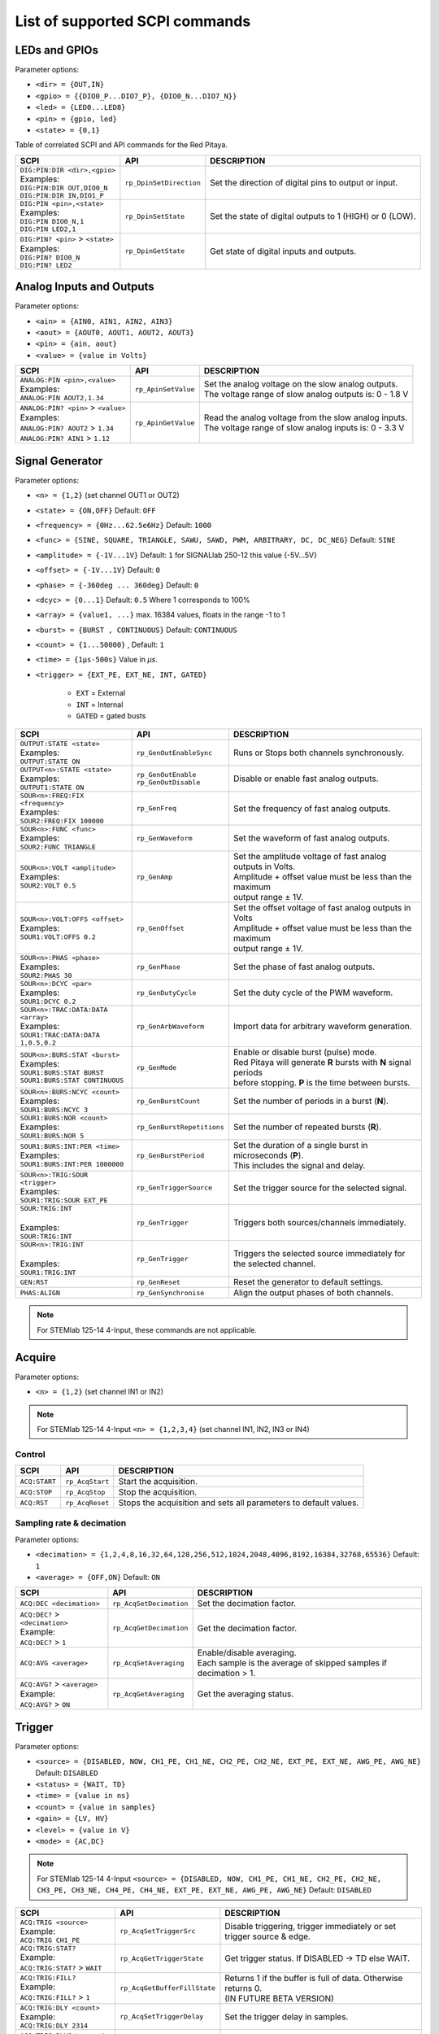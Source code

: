 *******************************
List of supported SCPI commands
*******************************

.. (link - https://dl.dropboxusercontent.com/s/eiihbzicmucjtlz/SCPI_commands_beta_release.pdf)

==============
LEDs and GPIOs
==============

Parameter options:

* ``<dir> = {OUT,IN}``
* ``<gpio> = {{DIO0_P...DIO7_P}, {DIO0_N...DIO7_N}}``
* ``<led> = {LED0...LED8}``
* ``<pin> = {gpio, led}``
* ``<state> = {0,1}``

Table of correlated SCPI and API commands for the Red Pitaya.

.. tabularcolumns:: |p{28mm}|p{28mm}|p{28mm}|

+---------------------------------------+-------------------------+-----------------------------------------------------------+
| SCPI                                  | API                     | DESCRIPTION                                               |
+=======================================+=========================+===========================================================+
| | ``DIG:PIN:DIR <dir>,<gpio>``        | ``rp_DpinSetDirection`` | Set the direction of digital pins to output or input.     |
| | Examples:                           |                         |                                                           |
| | ``DIG:PIN:DIR OUT,DIO0_N``          |                         |                                                           |
| | ``DIG:PIN:DIR IN,DIO1_P``           |                         |                                                           |
+---------------------------------------+-------------------------+-----------------------------------------------------------+
| | ``DIG:PIN <pin>,<state>``           | ``rp_DpinSetState``     | Set the state of digital outputs to 1 (HIGH) or 0 (LOW).  |
| | Examples:                           |                         |                                                           |
| | ``DIG:PIN DIO0_N,1``                |                         |                                                           |
| | ``DIG:PIN LED2,1``                  |                         |                                                           |
+---------------------------------------+-------------------------+-----------------------------------------------------------+
| | ``DIG:PIN? <pin>`` > ``<state>``    | ``rp_DpinGetState``     | Get state of digital inputs and outputs.                  |
| | Examples:                           |                         |                                                           |
| | ``DIG:PIN? DIO0_N``                 |                         |                                                           |
| | ``DIG:PIN? LED2``                   |                         |                                                           |
+---------------------------------------+-------------------------+-----------------------------------------------------------+

=========================
Analog Inputs and Outputs
=========================

Parameter options:

* ``<ain> = {AIN0, AIN1, AIN2, AIN3}``
* ``<aout> = {AOUT0, AOUT1, AOUT2, AOUT3}``
* ``<pin> = {ain, aout}``
* ``<value> = {value in Volts}``

.. tabularcolumns:: |p{28mm}|p{28mm}|p{28mm}|p{28mm}|

+---------------------------------------+-------------------------+-----------------------------------------------------------+
| SCPI                                  | API                     | DESCRIPTION                                               |
+=======================================+=========================+===========================================================+
| | ``ANALOG:PIN <pin>,<value>``        | ``rp_ApinSetValue``     | | Set the analog voltage on the slow analog outputs.      |
| | Examples:                           |                         | | The voltage range of slow analog outputs is: 0 - 1.8 V  |
| | ``ANALOG:PIN AOUT2,1.34``           |                         |                                                           |
+---------------------------------------+-------------------------+-----------------------------------------------------------+
| | ``ANALOG:PIN? <pin>`` > ``<value>`` | ``rp_ApinGetValue``     | | Read the analog voltage from the slow analog inputs.    |
| | Examples:                           |                         | | The voltage range of slow analog inputs is: 0 - 3.3 V   |
| | ``ANALOG:PIN? AOUT2`` > ``1.34``    |                         |                                                           |
| | ``ANALOG:PIN? AIN1`` > ``1.12``     |                         |                                                           |
+---------------------------------------+-------------------------+-----------------------------------------------------------+


================
Signal Generator
================

Parameter options:

* ``<n> = {1,2}`` (set channel OUT1 or OUT2)
* ``<state> = {ON,OFF}`` Default: ``OFF``
* ``<frequency> = {0Hz...62.5e6Hz}`` Default: ``1000``
* ``<func> = {SINE, SQUARE, TRIANGLE, SAWU, SAWD, PWM, ARBITRARY, DC, DC_NEG}`` Default: ``SINE``
* ``<amplitude> = {-1V...1V}`` Default: ``1`` for SIGNALlab 250-12 this value {-5V...5V}
* ``<offset> = {-1V...1V}`` Default: ``0``
* ``<phase> = {-360deg ... 360deg}`` Default: ``0``
* ``<dcyc> = {0...1}`` Default: ``0.5`` Where 1 corresponds to 100%
* ``<array> = {value1, ...}`` max. 16384 values, floats in the range -1 to 1
* ``<burst> = {BURST , CONTINUOUS}`` Default: ``CONTINUOUS``
* ``<count> = {1...50000}`` , Default: ``1``
* ``<time> = {1µs-500s}`` Value in *µs*.
* ``<trigger> = {EXT_PE, EXT_NE, INT, GATED}``

   - ``EXT`` = External
   - ``INT`` = Internal
   - ``GATED`` = gated busts

.. tabularcolumns:: |p{28mm}|p{28mm}|p{28mm}|

+--------------------------------------+----------------------------+----------------------------------------------------------------------------+
| SCPI                                 | API                        | DESCRIPTION                                                                |
+======================================+============================+============================================================================+
| | ``OUTPUT:STATE <state>``           | | ``rp_GenOutEnableSync``  | Runs or Stops both channels synchronously.                                 |
| | Examples:                          |                            |                                                                            |
| | ``OUTPUT:STATE ON``                |                            |                                                                            |
+--------------------------------------+----------------------------+----------------------------------------------------------------------------+
| | ``OUTPUT<n>:STATE <state>``        | | ``rp_GenOutEnable``      | Disable or enable fast analog outputs.                                     |
| | Examples:                          | | ``rp_GenOutDisable``     |                                                                            |
| | ``OUTPUT1:STATE ON``               |                            |                                                                            |
+--------------------------------------+----------------------------+----------------------------------------------------------------------------+
| | ``SOUR<n>:FREQ:FIX <frequency>``   | ``rp_GenFreq``             | Set the frequency of fast analog outputs.                                  |
| | Examples:                          |                            |                                                                            |
| | ``SOUR2:FREQ:FIX 100000``          |                            |                                                                            |
+--------------------------------------+----------------------------+----------------------------------------------------------------------------+
| | ``SOUR<n>:FUNC <func>``            | ``rp_GenWaveform``         | Set the waveform of fast analog outputs.                                   |
| | Examples:                          |                            |                                                                            |
| | ``SOUR2:FUNC TRIANGLE``            |                            |                                                                            |
+--------------------------------------+----------------------------+----------------------------------------------------------------------------+
| | ``SOUR<n>:VOLT <amplitude>``       | ``rp_GenAmp``              | | Set the amplitude voltage of fast analog outputs in Volts.               |
| | Examples:                          |                            | | Amplitude + offset value must be less than the maximum                   |
| | ``SOUR2:VOLT 0.5``                 |                            | | output range ± 1V.                                                       |
+--------------------------------------+----------------------------+----------------------------------------------------------------------------+
| | ``SOUR<n>:VOLT:OFFS <offset>``     | ``rp_GenOffset``           | | Set the offset voltage of fast analog outputs in Volts                   |
| | Examples:                          |                            | | Amplitude + offset value must be less than the maximum                   |
| | ``SOUR1:VOLT:OFFS 0.2``            |                            | | output range ± 1V.                                                       |
+--------------------------------------+----------------------------+----------------------------------------------------------------------------+
| | ``SOUR<n>:PHAS <phase>``           | ``rp_GenPhase``            | Set the phase of fast analog outputs.                                      |
| | Examples:                          |                            |                                                                            |
| | ``SOUR2:PHAS 30``                  |                            |                                                                            |
+--------------------------------------+----------------------------+----------------------------------------------------------------------------+
| | ``SOUR<n>:DCYC <par>``             | ``rp_GenDutyCycle``        | Set the duty cycle of the PWM waveform.                                    |
| | Examples:                          |                            |                                                                            |
| | ``SOUR1:DCYC 0.2``                 |                            |                                                                            |
+--------------------------------------+----------------------------+----------------------------------------------------------------------------+
| | ``SOUR<n>:TRAC:DATA:DATA <array>`` | ``rp_GenArbWaveform``      | Import data for arbitrary waveform generation.                             |
| | Examples:                          |                            |                                                                            |
| | ``SOUR1:TRAC:DATA:DATA``           |                            |                                                                            |
| | ``1,0.5,0.2``                      |                            |                                                                            |
+--------------------------------------+----------------------------+----------------------------------------------------------------------------+
| | ``SOUR<n>:BURS:STAT <burst>``      | ``rp_GenMode``             | | Enable or disable burst (pulse) mode.                                    |
| | Examples:                          |                            | | Red Pitaya will generate **R** bursts with **N** signal periods          |
| | ``SOUR1:BURS:STAT BURST``          |                            | | before stopping. **P** is the time between bursts.                       |
| | ``SOUR1:BURS:STAT CONTINUOUS``     |                            |                                                                            |
+--------------------------------------+----------------------------+----------------------------------------------------------------------------+
| | ``SOUR<n>:BURS:NCYC <count>``      | ``rp_GenBurstCount``       | Set the number of periods in a burst (**N**).                              |
| | Examples:                          |                            |                                                                            |
| | ``SOUR1:BURS:NCYC 3``              |                            |                                                                            |
+--------------------------------------+----------------------------+----------------------------------------------------------------------------+
| | ``SOUR1:BURS:NOR <count>``         | ``rp_GenBurstRepetitions`` | Set the number of repeated bursts (**R**).                                 |
| | Examples:                          |                            |                                                                            |
| | ``SOUR1:BURS:NOR 5``               |                            |                                                                            |
+--------------------------------------+----------------------------+---------------------------+------------------------------------------------+
| | ``SOUR1:BURS:INT:PER <time>``      | ``rp_GenBurstPeriod``      | | Set the duration of a single burst in microseconds (**P**).              |
| | Examples:                          |                            | | This includes the signal and delay.                                      |
| | ``SOUR1:BURS:INT:PER 1000000``     |                            |                                                                            |
+--------------------------------------+----------------------------+----------------------------------------------------------------------------+
| | ``SOUR<n>:TRIG:SOUR <trigger>``    | ``rp_GenTriggerSource``    | Set the trigger source for the selected signal.                            |
| | Examples:                          |                            |                                                                            |
| | ``SOUR1:TRIG:SOUR EXT_PE``         |                            |                                                                            |
+--------------------------------------+----------------------------+----------------------------------------------------------------------------+
| | ``SOUR:TRIG:INT``                  | ``rp_GenTrigger``          | | Triggers both sources/channels immediately.                              |
| |                                    |                            |                                                                            |
| | Examples:                          |                            |                                                                            |
| | ``SOUR:TRIG:INT``                  |                            |                                                                            |
+--------------------------------------+----------------------------+----------------------------------------------------------------------------+
| | ``SOUR<n>:TRIG:INT``               | ``rp_GenTrigger``          | | Triggers the selected source immediately for the selected channel.       |
| |                                    |                            |                                                                            |
| | Examples:                          |                            |                                                                            |
| | ``SOUR1:TRIG:INT``                 |                            |                                                                            |
+--------------------------------------+----------------------------+----------------------------------------------------------------------------+
| | ``GEN:RST``                        | ``rp_GenReset``            | Reset the generator to default settings.                                   |
+--------------------------------------+----------------------------+----------------------------------------------------------------------------+
| | ``PHAS:ALIGN``                     | ``rp_GenSynchronise``      | Align the output phases of both channels.                                  |
+--------------------------------------+----------------------------+----------------------------------------------------------------------------+

.. note::

   For STEMlab 125-14 4-Input, these commands are not applicable.

=======
Acquire
=======

Parameter options:

* ``<n> = {1,2}`` (set channel IN1 or IN2)

.. note::

   For STEMlab 125-14 4-Input ``<n> = {1,2,3,4}`` (set channel IN1, IN2, IN3 or IN4)

-------
Control
-------

.. tabularcolumns:: |p{28mm}|p{28mm}|p{28mm}|

+----------------------------------+-----------------------------+------------------------------------------------------------------+
| SCPI                             | API                         | DESCRIPTION                                                      |
+==================================+=============================+==================================================================+
| ``ACQ:START``                    | ``rp_AcqStart``             | Start the acquisition.                                           |
+----------------------------------+-----------------------------+------------------------------------------------------------------+
| ``ACQ:STOP``                     | ``rp_AcqStop``              | Stop the acquisition.                                            |
+----------------------------------+-----------------------------+------------------------------------------------------------------+
| ``ACQ:RST``                      | ``rp_AcqReset``             | Stops the acquisition and sets all parameters to default values. |
+----------------------------------+-----------------------------+------------------------------------------------------------------+

--------------------------
Sampling rate & decimation
--------------------------

Parameter options:

* ``<decimation> = {1,2,4,8,16,32,64,128,256,512,1024,2048,4096,8192,16384,32768,65536}`` Default: ``1``
* ``<average> = {OFF,ON}`` Default: ``ON``

.. tabularcolumns:: |p{28mm}|p{28mm}|p{28mm}|

+-------------------------------------+-----------------------------+----------------------------------------------------------------------+
| SCPI                                | API                         | DESCRIPTION                                                          |
+=====================================+=============================+======================================================================+
| ``ACQ:DEC <decimation>``            | ``rp_AcqSetDecimation``     | Set the decimation factor.                                           |
+-------------------------------------+-----------------------------+----------------------------------------------------------------------+
| | ``ACQ:DEC?`` > ``<decimation>``   | ``rp_AcqGetDecimation``     | Get the decimation factor.                                           |
| | Example:                          |                             |                                                                      |
| | ``ACQ:DEC?`` > ``1``              |                             |                                                                      |
+-------------------------------------+-----------------------------+----------------------------------------------------------------------+
| | ``ACQ:AVG <average>``             | ``rp_AcqSetAveraging``      | | Enable/disable averaging.                                          |
|                                     |                             | | Each sample is the average of skipped samples if decimation > 1.   |     
+-------------------------------------+-----------------------------+----------------------------------------------------------------------+
| | ``ACQ:AVG?`` > ``<average>``      | ``rp_AcqGetAveraging``      | Get the averaging status.                                            |
| | Example:                          |                             |                                                                      |
| | ``ACQ:AVG?`` > ``ON``             |                             |                                                                      |
+-------------------------------------+-----------------------------+----------------------------------------------------------------------+


=======
Trigger
=======

Parameter options:

* ``<source> = {DISABLED, NOW, CH1_PE, CH1_NE, CH2_PE, CH2_NE, EXT_PE, EXT_NE, AWG_PE, AWG_NE}``  Default: ``DISABLED``
* ``<status> = {WAIT, TD}``
* ``<time> = {value in ns}``
* ``<count> = {value in samples}``
* ``<gain> = {LV, HV}``
* ``<level> = {value in V}``
* ``<mode> = {AC,DC}``

.. note::

   For STEMlab 125-14 4-Input ``<source> = {DISABLED, NOW, CH1_PE, CH1_NE, CH2_PE, CH2_NE, CH3_PE, CH3_NE, CH4_PE, CH4_NE, EXT_PE, EXT_NE, AWG_PE, AWG_NE}``  Default: ``DISABLED``

.. tabularcolumns:: |p{28mm}|p{28mm}|p{28mm}|

+-------------------------------------+-------------------------------+-------------------------------------------------------------------------------+
| SCPI                                | API                           | DESCRIPTION                                                                   |
+=====================================+===============================+===============================================================================+
| | ``ACQ:TRIG <source>``             | ``rp_AcqSetTriggerSrc``       | Disable triggering, trigger immediately or set trigger source & edge.         |
| | Example:                          |                               |                                                                               |
| | ``ACQ:TRIG CH1_PE``               |                               |                                                                               |
+-------------------------------------+-------------------------------+-------------------------------------------------------------------------------+
| | ``ACQ:TRIG:STAT?``                | ``rp_AcqGetTriggerState``     | Get trigger status. If DISABLED -> TD else WAIT.                              |
| | Example:                          |                               |                                                                               |
| | ``ACQ:TRIG:STAT?`` > ``WAIT``     |                               |                                                                               |
+-------------------------------------+-------------------------------+-------------------------------------------------------------------------------+
| | ``ACQ:TRIG:FILL?``                | ``rp_AcqGetBufferFillState``  | | Returns 1 if the buffer is full of data. Otherwise returns 0.               |
| | Example:                          |                               | | (IN FUTURE BETA VERSION)                                                    |
| | ``ACQ:TRIG:FILL?`` > ``1``        |                               |                                                                               |
+-------------------------------------+-------------------------------+-------------------------------------------------------------------------------+
| | ``ACQ:TRIG:DLY <count>``          | ``rp_AcqSetTriggerDelay``     | Set the trigger delay in samples.                                             |
| | Example:                          |                               |                                                                               |
| | ``ACQ:TRIG:DLY 2314``             |                               |                                                                               |
+-------------------------------------+-------------------------------+-------------------------------------------------------------------------------+
| | ``ACQ:TRIG:DLY?`` > ``<count>``   | ``rp_AcqGetTriggerDelay``     | Get the trigger delay in samples.                                             |
| | Example:                          |                               |                                                                               |
| | ``ACQ:TRIG:DLY?`` > ``2314``      |                               |                                                                               |
+-------------------------------------+-------------------------------+-------------------------------------------------------------------------------+
| | ``ACQ:TRIG:DLY:NS <time>``        | ``rp_AcqSetTriggerDelayNs``   | Set the trigger delay in ns.                                                  |
| | Example:                          |                               |                                                                               |
| | ``ACQ:TRIG:DLY:NS 128``           |                               |                                                                               |
+-------------------------------------+-------------------------------+-------------------------------------------------------------------------------+
| | ``ACQ:TRIG:DLY:NS?`` > ``<time>`` | ``rp_AcqGetTriggerDelayNs``   | Get the trigger delay in ns.                                                  |
| | Example:                          |                               |                                                                               |
| | ``ACQ:TRIG:DLY:NS?`` > ``128ns``  |                               |                                                                               |
+-------------------------------------+-------------------------------+-------------------------------------------------------------------------------+
| | ``ACQ:SOUR<n>:GAIN <gain>``       | ``rp_AcqSetGain``             | | Set the gain settings to HIGH or LOW.                                       |
| |                                   |                               | | (For SIGNALlab 250-12 this is 1:20 and 1:1 attenuator).                     |
| | Example:                          |                               | | This gain refers to jumper settings on Red Pitaya fast analog inputs.       |
| | ``ACQ:SOUR1:GAIN LV``             |                               |                                                                               |
+-------------------------------------+-------------------------------+-------------------------------------------------------------------------------+
| | ``ACQ:SOUR<n>:COUP <mode>``       | ``rp_AcqSetAC_DC``            | Sets the AC / DC modes of input.                                              |
| | Example:                          |                               | (Only SIGNALlab 250-12)                                                       |
| | ``ACQ:SOUR1:COUP AC``             |                               |                                                                               |
+-------------------------------------+-------------------------------+-------------------------------------------------------------------------------+
| | ``ACQ:SOUR<n>:COUP?`` > ``<mode>``| ``rp_AcqGetAC_DC``            | Get the AC / DC modes of input.                                               |
| | Example:                          |                               | (Only SIGNALlab 250-12)                                                       |
| | ``ACQ:SOUR1:COUP?`` > ``AC``      |                               |                                                                               |
+-------------------------------------+-------------------------------+-------------------------------------------------------------------------------+
| | ``ACQ:TRIG:LEV <level>``          | ``rp_AcqSetTriggerLevel``     | Set the trigger level in V.                                                   |
| | Example:                          |                               |                                                                               |
| | ``ACQ:TRIG:LEV 0.125 V``          |                               |                                                                               |
+-------------------------------------+-------------------------------+-------------------------------------------------------------------------------+
| | ``ACQ:TRIG:LEV?`` > ``level``     | ``rp_AcqGetTriggerLevel``     | Get the trigger level in V.                                                   |
| | Example:                          |                               |                                                                               |
| | ``ACQ:TRIG:LEV?`` > ``0.123 V``   |                               |                                                                               |
+-------------------------------------+-------------------------------+-------------------------------------------------------------------------------+
| | ``ACQ:TRIG:EXT:LEV <level>``      | ``rp_AcqSetTriggerLevel``     | Set the external trigger level in V.                                          |
| | Example:                          |                               | (Only SIGNALlab 250-12)                                                       |
| | ``ACQ:TRIG:EXT:LEV 1``            |                               |                                                                               |
+-------------------------------------+-------------------------------+-------------------------------------------------------------------------------+
| | ``ACQ:TRIG:EXT:LEV?`` > ``level`` | ``rp_AcqGetTriggerLevel``     | Get the external trigger level in V.                                          |
| | Example:                          |                               | (Only SIGNALlab 250-12)                                                       |
| | ``ACQ:TRIG:EXT:LEV?`` > ``1``     |                               |                                                                               |
+-------------------------------------+-------------------------------+-------------------------------------------------------------------------------+


=============
Data pointers
=============

Parameter options:

* ``<pos> = {position inside circular buffer}``

.. tabularcolumns:: |p{28mm}|p{28mm}|p{28mm}|p{28mm}|

+---------------------------------+------------------------------------+--------------------------------------------------------+
| SCPI                            | API                                | DESCRIPTION                                            |
+=================================+====================================+========================================================+
| | ``ACQ:WPOS?`` > ``pos``       | ``rp_AcqGetWritePointer``          | Returns the current position of the write pointer.     |
| | Example:                      |                                    |                                                        |
| | ``ACQ:WPOS?`` > ``1024``      |                                    |                                                        |
+---------------------------------+------------------------------------+--------------------------------------------------------+
| | ``ACQ:TPOS?`` > ``pos``       | ``rp_AcqGetWritePointerAtTrig``    | Returns the position where the trigger event appeared. |
| | Example:                      |                                    |                                                        |
| | ``ACQ:TPOS?`` > ``512``       |                                    |                                                        |
+---------------------------------+------------------------------------+--------------------------------------------------------+


=========
Data read
=========


* ``<units> = {RAW, VOLTS}``
* ``<format> = {BIN, ASCII}`` Default ``ASCII``

.. tabularcolumns:: |p{28mm}|p{28mm}|p{28mm}|

+-----------------------------------+------------------------------+----------------------------------------------------------------------------------------+
| SCPI                              | API                          | DESCRIPTION                                                                            |
+===================================+==============================+========================================================================================+
| | ``ACQ:DATA:UNITS <units>``      | ``rp_AcqScpiDataUnits``      | Select units in which the acquired data will be returned.                              |
| | Example:                        |                              |                                                                                        |
| | ``ACQ:GET:DATA:UNITS RAW``      |                              |                                                                                        |
+-----------------------------------+------------------------------+----------------------------------------------------------------------------------------+
| | ``ACQ:DATA:FORMAT <format>``    | ``rp_AcqScpiDataFormat``     | Select the format in which the acquired data will be returned.                         |
| | Example:                        |                              |                                                                                        |
| | ``ACQ:GET:DATA:FORMAT ASCII``   |                              |                                                                                        |
+-----------------------------------+------------------------------+----------------------------------------------------------------------------------------+
| | ``ACQ:SOUR<n>:DATA:STA:END?`` > | | ``rp_AcqGetDataPosRaw``    | | Read samples from start to stop position.                                            |
| | ``<start_pos>,<end_pos>``       | | ``rp_AcqGetDataPosV``      | | ``<start_pos> = {0,1,...,16384}``                                                    |
| | Example:                        |                              | | ``<stop_pos>  = {0,1,...16384}``                                                     |
| | ``ACQ:SOUR1:GET:DATA 10,13`` >  |                              |                                                                                        |
| | ``{123,231,-231}``              |                              |                                                                                        |
+-----------------------------------+------------------------------+----------------------------------------------------------------------------------------+
| | ``ACQ:SOUR<n>:DATA:STA:N?``     | | ``rp_AcqGetDataRaw``       | | Read ``m`` samples from the start position onwards.                                  |
| | ``<start_pos>,<m>`` > ``...``   | | ``rp_AcqGetDataV``         |                                                                                        |
| | Example:                        |                              |                                                                                        |
| | ``ACQ:SOUR1:DATA? 10,3`` >      |                              |                                                                                        |
| | ``{1.2,3.2,-1.2}``              |                              |                                                                                        |
+-----------------------------------+------------------------------+----------------------------------------------------------------------------------------+
| | ``ACQ:SOUR<n>:DATA?``           | | ``rp_AcqGetOldestDataRaw`` | | Read the full buffer.                                                                |
| | Example:                        | | ``rp_AcqGetOldestDataV``   | | Starting from the oldest sample in the buffer (first sample after trigger delay).    |
| | ``ACQ:SOUR2:DATA?`` >           |                              | | The trigger delay is set to zero by default (in samples or in seconds).              |
| | ``{1.2,3.2,...,-1.2}``          |                              | | If the trigger delay is set to zero, it will read the full buffer size starting      |
| |                                 |                              | | from the trigger.                                                                    |
+-----------------------------------+------------------------------+----------------------------------------------------------------------------------------+
| | ``ACQ:SOUR<n>:DATA:OLD:N? <m>`` | | ``rp_AcqGetOldestDataRaw`` | | Read ``m`` samples after the trigger delay, starting from the oldest sample          |
| | Example:                        | | ``rp_AcqGetOldestDataV``   | | in the buffer (first sample after trigger delay).                                    |
| | ``ACQ:SOUR2:DATA:OLD? 3`` >     |                              | | The trigger delay is set to zero by default (in samples or in seconds).              |
| | ``{1.2,3.2,-1.2}``              |                              | | If the trigger delay is set to zero, it will read m samples starting                 |
| |                                 |                              | | from the trigger.                                                                    |
+-----------------------------------+------------------------------+----------------------------------------------------------------------------------------+
| | ``ACQ:SOUR<n>:DATA:LAT:N? <m>`` | | ``rp_AcqGetLatestDataRaw`` | | Read ``m`` samples before the trigger delay.                                         |
| | Example:                        | | ``rp_AcqGetLatestDataV``   | | The trigger delay is set to zero by default (in samples or in seconds).              |
| | ``ACQ:SOUR1:DATA:LAT? 3`` >     |                              | | If the trigger delay is set to zero, it will read m samples before the trigger.      |
| | ``{1.2,3.2,-1.2}``              |                              |                                                                                        |
+-----------------------------------+------------------------------+----------------------------------------------------------------------------------------+
| | ``ACQ:BUF:SIZE?`` > ``<size>``  | ``rp_AcqGetBufSize``         |  Returns the buffer size.                                                              |
| | Example:                        |                              |                                                                                        |
| | ``ACQ:BUF:SIZE?`` > ``16384``   |                              |                                                                                        |
+-----------------------------------+------------------------------+----------------------------------------------------------------------------------------+


====
UART
====

Parameter options:

* ``<bits> = {CS6, CS7, CS8}``  Default: ``CS8``
* ``<stop> = {STOP1, STOP2}``  Default: ``STOP1``
* ``<parity> = {NONE, EVEN, ODD, MARK, SPACE}``  Default: ``NONE``
* ``<timeout> = {0...255} in (1/10 seconds)`` Default: ``0``
* ``<speed> = {1200,2400,4800,9600,19200,38400,57600,115200,230400,576000,921000,1000000,1152000,1500000,2000000,2500000,3000000,3500000,4000000}`` Default: ``9600``
* ``<data> = {XXX,... | #HXX,... | #QXXX,... | #BXXXXXXXX,... }`` Array of data separated comma

   - ``XXX`` = Dec format
   - ``#HXX`` = Hex format
   - ``#QXXX`` = Oct format
   - ``#BXXXXXXXX`` = Bin format

+-----------------------------------+------------------------------+----------------------------------------------------------------------------------------+
| SCPI                              | API                          | DESCRIPTION                                                                            |
+===================================+==============================+========================================================================================+
| | ``UART:INIT``                   | ``rp_UartInit``              | Initialises the API for working with UART.                                             |
| | Example:                        |                              |                                                                                        |
| | ``UART:INIT``                   |                              |                                                                                        |
+-----------------------------------+------------------------------+----------------------------------------------------------------------------------------+
| | ``UART:RELEASE``                | ``rp_UartRelease``           | Releases all used resources.                                                           |
| | Example:                        |                              |                                                                                        |
| | ``UART:RELEASE``                |                              |                                                                                        |
+-----------------------------------+------------------------------+----------------------------------------------------------------------------------------+
| | ``UART:SETUP``                  | ``rp_UartSetSettings``       | Applies specified settings to UART.                                                    |
| | Example:                        |                              |                                                                                        |
| | ``UART:SETUP``                  |                              |                                                                                        |
+-----------------------------------+------------------------------+----------------------------------------------------------------------------------------+
| | ``UART:BITS <bits>``            | ``rp_UartSetBits``           | Sets the character size in bits.                                                       |
| | Example:                        |                              |                                                                                        |
| | ``UART:BITS CS7``               |                              |                                                                                        |
+-----------------------------------+------------------------------+----------------------------------------------------------------------------------------+
| | ``UART:BITS? > <bits>``         | ``rp_UartGetBits``           | Gets the character size in bits.                                                       |
| | Example:                        |                              |                                                                                        |
| | ``UART:BITS? > CS7``            |                              |                                                                                        |
+-----------------------------------+------------------------------+----------------------------------------------------------------------------------------+
| | ``UART:SPEED <speed>``          | ``rp_UartSetSpeed``          | Sets the speed of the UART connection.                                                 |
| | Example:                        |                              |                                                                                        |
| | ``UART:SPEED 115200``           |                              |                                                                                        |
+-----------------------------------+------------------------------+----------------------------------------------------------------------------------------+
| | ``UART:SPEED? > <speed>``       | ``rp_UartGetSpeed``          | Gets the speed of the UART connection.                                                 |
| | Example:                        |                              |                                                                                        |
| | ``UART:SPEED? > 115200``        |                              |                                                                                        |
+-----------------------------------+------------------------------+----------------------------------------------------------------------------------------+
| | ``UART:STOPB <stop>``           | ``rp_UartSetStopBits``       | Sets the length of the stop bit.                                                       |
| | Example:                        |                              |                                                                                        |
| | ``UART:STOPB STOP2``            |                              |                                                                                        |
+-----------------------------------+------------------------------+----------------------------------------------------------------------------------------+
| | ``UART:STOPB? > <stop>``        | ``rp_UartGetStopBits``       | Gets the length of the stop bit.                                                       |
| | Example:                        |                              |                                                                                        |
| | ``UART:STOPB? > STOP2``         |                              |                                                                                        |
+-----------------------------------+------------------------------+----------------------------------------------------------------------------------------+
| | ``UART:PARITY <parity>``        | ``rp_UartSetParityMode``     | | Sets parity check mode.                                                              |
| | Example:                        |                              | | - NONE  = Disable parity check                                                       |
| | ``UART:PARITY ODD``             |                              | | - EVEN  = Set even mode for parity                                                   |
|                                   |                              | | - ODD   = Set odd mode for parity                                                    |
|                                   |                              | | - MARK  = Set Always 1                                                               |
|                                   |                              | | - SPACE = Set Always 0                                                               |
+-----------------------------------+------------------------------+----------------------------------------------------------------------------------------+
| | ``UART:PARITY? > <parity>``     | ``rp_UartGetParityMode``     | Gets parity check mode.                                                                |
| | Example:                        |                              |                                                                                        |
| | ``UART:PARITY? > ODD``          |                              |                                                                                        |
+-----------------------------------+------------------------------+----------------------------------------------------------------------------------------+
| | ``UART:TIMEOUT <timeout>``      | ``rp_UartSetTimeout``        | | Sets the timeout for reading from UART. 0 - Disable timeout. 1 = 1/10 sec.           |
| | Example:                        |                              | | Example: 10 - 1 sec. Max timout: 25.5 sec                                            |
| | ``UART:TIMEOUT 10``             |                              |                                                                                        |
+-----------------------------------+------------------------------+----------------------------------------------------------------------------------------+
| | ``UART:TIMEOUT? > <timeout>``   | ``rp_UartGetTimeout``        | Gets the timeout.                                                                      |
| | Example:                        |                              |                                                                                        |
| | ``UART:TIMEOUT? > 10``          |                              |                                                                                        |
+-----------------------------------+------------------------------+----------------------------------------------------------------------------------------+
| | ``UART:WRITE<n> <data>``        | ``rp_UartWrite``             | Writes data to UART. <n> - the length of data sent to UART.                            |
| | Example:                        |                              |                                                                                        |
| | ``UART:WRITE5 1,2,3,4,5``       |                              |                                                                                        |
+-----------------------------------+------------------------------+----------------------------------------------------------------------------------------+
| | ``UART:READ<n>? > <data>``      | ``rp_UartRead``              | Reads data from UART. <n> - the length of data retrieved from UART.                    |
| | Example:                        |                              |                                                                                        |
| | ``UART:READ5? > {1,2,3,4,5}``   |                              |                                                                                        |
+-----------------------------------+------------------------------+----------------------------------------------------------------------------------------+


====
SPI
====

Parameter options:

* ``<mode> = {LISL, LIST, HISL, HIST}``  Default: ``LISL``
* ``<order> = {MSB, LSB}``  Default: ``MSB``
* ``<bits> = {7,..}``  Default: ``8``
* ``<speed> = {1,100000000}`` Default: ``50000000``
* ``<data> = {XXX,... | #HXX,... | #QXXX,... | #BXXXXXXXX,... }`` Array of data separated comma

   - ``XXX`` = Dec format
   - ``#HXX`` = Hex format
   - ``#QXXX`` = Oct format
   - ``#BXXXXXXXX`` = Bin format

+-------------------------------------+--------------------------------+------------------------------------------------------------------------------------+
| SCPI                                | API                            | DESCRIPTION                                                                        |
+=====================================+================================+====================================================================================+
| | ``SPI:INIT``                      | ``rp_SPI_Init``                | Initializes the API for working with SPI.                                          |
| | Example:                          |                                |                                                                                    |
| | ``SPI:INIT``                      |                                |                                                                                    |
+-------------------------------------+--------------------------------+------------------------------------------------------------------------------------+
| | ``SPI:INIT:DEV <path>``           | ``rp_SPI_InitDev``             | | Initializes the API for working with SPI. <path> - Path to the SPI device.       |
| | Example:                          |                                | | On some boards, it may be different from the standard: /dev/spidev1.0            |
| | ``SPI:INIT:DEV "/dev/spidev1.0"`` |                                |                                                                                    |
+-------------------------------------+--------------------------------+------------------------------------------------------------------------------------+
| | ``SPI:RELEASE``                   | ``rp_SPI_Release``             | Releases all used resources.                                                       |
| | Example:                          |                                |                                                                                    |
| | ``SPI:RELEASE``                   |                                |                                                                                    |
+-------------------------------------+--------------------------------+------------------------------------------------------------------------------------+
| | ``SPI:SETtings:DEF``              | ``rp_SPI_SetDefault``          | Sets the settings for SPI to default values.                                       |
| | Example:                          |                                |                                                                                    |
| | ``SPI:SET:DEF``                   |                                |                                                                                    |
+-------------------------------------+--------------------------------+------------------------------------------------------------------------------------+
| | ``SPI:SETtings:SET``              | ``rp_SPI_SetSettings``         | Sets the specified settings for SPI.                                               |
| | Example:                          |                                |                                                                                    |
| | ``SPI:SET:SET``                   |                                |                                                                                    |
+-------------------------------------+--------------------------------+------------------------------------------------------------------------------------+
| | ``SPI:SETtings:GET``              | ``rp_SPI_GetSettings``         | Gets the specified SPI settings.                                                   |
| | Example:                          |                                |                                                                                    |
| | ``SPI:SET:GET``                   |                                |                                                                                    |
+-------------------------------------+--------------------------------+------------------------------------------------------------------------------------+
| | ``SPI:SETtings:MODE <mode>``      | ``rp_SPI_SetMode``             | | Sets the mode for SPI.                                                           |
| | Example:                          |                                | | - LISL = Low idle level, Sample on leading edge                                  |
| | ``SPI:SET:MODE LIST``             |                                | | - LIST = Low idle level, Sample on trailing edge                                 |
| |                                   |                                | | - HISL = High idle level, Sample on leading edge                                 |
| |                                   |                                | | - HIST = High idle level, Sample on trailing edge                                |
+-------------------------------------+--------------------------------+------------------------------------------------------------------------------------+
| | ``SPI:SETtings:MODE? > <mode>``   | ``rp_SPI_GetMode``             | Gets the specified mode for SPI.                                                   |
| | Example:                          |                                |                                                                                    |
| | ``SPI:SET:MODE? > LIST``          |                                |                                                                                    |
+-------------------------------------+--------------------------------+------------------------------------------------------------------------------------+
| | ``SPI:SETtings:SPEED <speed>``    | ``rp_SPI_SetSpeed``            | Sets the speed of the SPI connection.                                              |
| | Example:                          |                                |                                                                                    |
| | ``SPI:SET:SPEED 1000000``         |                                |                                                                                    |
+-------------------------------------+--------------------------------+------------------------------------------------------------------------------------+
| | ``SPI:SET:SPEED? > <speed>``      | ``rp_SPI_GetSpeed``            | Gets the speed of the SPI connection.                                              |
| | Example:                          |                                |                                                                                    |
| | ``SPI:SET:SPEED? > 1000000``      |                                |                                                                                    |
+-------------------------------------+--------------------------------+------------------------------------------------------------------------------------+
| | ``SPI:SETtings:WORD <bits>``      | ``rp_SPI_SetWord``             | Specifies the length of the word in bits. Must be greater than or equal to 7.      |
| | Example:                          |                                |                                                                                    |
| | ``SPI:SET:WORD 8``                |                                |                                                                                    |
+-------------------------------------+--------------------------------+------------------------------------------------------------------------------------+
| | ``SPI:SETtings:WORD? > <bits>``   | ``rp_SPI_GetWord``             | Returns the length of a word.                                                      |
| | Example:                          |                                |                                                                                    |
| | ``SPI:SET:WORD? > 8``             |                                |                                                                                    |
+-------------------------------------+--------------------------------+------------------------------------------------------------------------------------+
| | ``SPI:MSG:CREATE <n>``            | ``rp_SPI_CreateMessage``       | | Creates a message queue for SPI. Once created, they need to be initialized.      |
| | Example:                          |                                | | <n> - The number of messages in the queue.                                       |
| | ``SPI:MSG:CREATE 1``              |                                | | The message queue can operate within a single CS state switch.                   |
+-------------------------------------+--------------------------------+------------------------------------------------------------------------------------+
| | ``SPI:MSG:DEL``                   | ``rp_SPI_DestoryMessage``      | Deletes all messages and data buffers allocated for them.                          |
| | Example:                          |                                |                                                                                    |
| | ``SPI:MSG:DEL``                   |                                |                                                                                    |
+-------------------------------------+--------------------------------+------------------------------------------------------------------------------------+
| | ``SPI:MSG:SIZE? > <n>``           | ``rp_SPI_GetMessageLen``       | Returns the length of the message queue.                                           |
| | Example:                          |                                |                                                                                    |
| | ``SPI:MSG:SIZE? > 1``             |                                |                                                                                    |
+-------------------------------------+--------------------------------+------------------------------------------------------------------------------------+
| | ``SPI:MSG<n>:TX<m> <data>``       | | ``rp_SPI_SetTX``             | | Sets data for the write buffer for the specified message.                        |
| | ``SPI:MSG<n>:TX<m>:CS <data>``    | | ``rp_SPI_SetTXCS``           | | CS - Toggles CS state after sending/receiving this message.                      |
| | Example:                          |                                | | <n> - index of message 0 <= n < msg queue size.                                  |
| | ``SPI:MSG0:TX4 1,2,3,4``          |                                | | <m> - TX buffer length.                                                          |
| | ``SPI:MSG1:TX3:CS 2,3,4``         |                                |                                                                                    |
+-------------------------------------+--------------------------------+------------------------------------------------------------------------------------+
| | ``SPI:MSG<n>:TX<m>:RX <data>``    | | ``rp_SPI_SetTXRX``           | | Sets data for the read and write buffers for the specified message.              |
| | ``SPI:MSG<n>:TX<m>:RX:CS <data>`` | | ``rp_SPI_SetTXRXCS``         | | CS - Toggles CS state after sending/receiving this message.                      |
| | Example:                          |                                | | <n> - index of message 0 <= n < msg queue size.                                  |
| | ``SPI:MSG0:TX4:RX 1,2,3,4``       |                                | | <m> - TX buffer length.                                                          |
| | ``SPI:MSG1:TX3:RX:CS 2,3,4``      |                                | | The read buffer is also created with the same length and initialized with zeros. |
+-------------------------------------+--------------------------------+------------------------------------------------------------------------------------+
| | ``SPI:MSG<n>:RX<m>``              | | ``rp_SPI_SetRX``             | | Initializes a buffer for reading the specified message.                          |
| | ``SPI:MSG<n>:RX<m>:CS``           | | ``rp_SPI_SetRXCS``           | | CS - Toggles CS state after receiving message.                                   |
| | Example:                          |                                | | <n> - index of message 0 <= n < msg queue size.                                  |
| | ``SPI:MSG0:RX4``                  |                                | | <m> - RX buffer length.                                                          |
| | ``SPI:MSG1:RX5:CS``               |                                |                                                                                    |
+-------------------------------------+--------------------------------+------------------------------------------------------------------------------------+
| | ``SPI:MSG<n>:RX? > <data>``       | ``rp_SPI_GetRXBuffer``         | Returns a read buffer for the specified message.                                   |
| | Example:                          |                                |                                                                                    |
| | ``SPI:MSG1:RX? > {2,4,5}``        |                                |                                                                                    |
+-------------------------------------+--------------------------------+------------------------------------------------------------------------------------+
| | ``SPI:MSG<n>:TX? > <data>``       | ``rp_SPI_GetTXBuffer``         | Returns the write buffer for the specified message.                                |
| | Example:                          |                                |                                                                                    |
| | ``SPI:MSG1:TX? > {2,4,5}``        |                                |                                                                                    |
+-------------------------------------+--------------------------------+------------------------------------------------------------------------------------+
| | ``SPI:MSG<n>:CS? > ON|OFF``       | ``rp_SPI_GetCSChangeState``    | Returns the setting for CS mode for the specified message.                         |
| | Example:                          |                                |                                                                                    |
| | ``SPI:MSG1:CS? > ON``             |                                |                                                                                    |
+-------------------------------------+--------------------------------+------------------------------------------------------------------------------------+
| | ``SPI:PASS``                      | ``rp_SPI_Pass``                | Sends the prepared messages to the SPI device.                                     |
| | Example:                          |                                |                                                                                    |
| | ``SPI:PASS``                      |                                |                                                                                    |
+-------------------------------------+--------------------------------+------------------------------------------------------------------------------------+


===
I2C
===

Parameter options:

* ``<mode>  = {OFF, ON}``  Default: ``OFF``
* ``<value> = {XXX | #HXX | #QXXX | #BXXXXXXXX}``
* ``<data>  = {XXX,... | #HXX,... | #QXXX,... | #BXXXXXXXX,... }`` Array of data separated comma

   - ``XXX`` = Dec format
   - ``#HXX`` = Hex format
   - ``#QXXX`` = Oct format
   - ``#BXXXXXXXX`` = Bin format

+--------------------------------------------------+--------------------------------+-----------------------------------------------------------------------+
| SCPI                                             | API                            | DESCRIPTION                                                           |
+==================================================+================================+=======================================================================+
| | ``I2C:DEV<addr> <path>``                       | ``rp_I2C_InitDevice``          | | Initialises settings for I2C. <path> - Path to the I2C device       |
| | Example:                                       |                                | | <addr> - Device address on the I2C bus in dec format.               |
| | ``I2C:DEV80 "/dev/i2c-0"``                     |                                |                                                                       |
+--------------------------------------------------+--------------------------------+-----------------------------------------------------------------------+
| | ``I2C:DEV? > <addr>``                          | ``rp_I2C_getDevAddress``       | Returns the current address of the device.                            |
| | Example:                                       |                                |                                                                       |
| | ``I2C:DEV? > 80``                              |                                |                                                                       |
+--------------------------------------------------+--------------------------------+-----------------------------------------------------------------------+
| | ``I2C:FMODE <mode>``                           | ``rp_I2C_setForceMode``        | Enables forced bus operation even if the device is in use.            |
| | Example:                                       |                                |                                                                       |
| | ``I2C:FMODE ON``                               |                                |                                                                       |
+--------------------------------------------------+--------------------------------+-----------------------------------------------------------------------+
| | ``I2C:FMODE? > <mode>``                        | ``rp_I2C_getForceMode``        | Gets the current forced mode setting.                                 |
| | Example:                                       |                                |                                                                       |
| | ``I2C:FMODE? > ON``                            |                                |                                                                       |
+--------------------------------------------------+--------------------------------+-----------------------------------------------------------------------+
| | ``I2C:Smbus:Read<reg> > <value>``              | ``rp_I2C_SMBUS_Read``          | | Reads 8 bit data from the specified register using                  |
| | Example:                                       |                                | | the SMBUS protocol.                                                 |
| | ``I2C:S:R2 > 0``                               |                                | | <reg> - Register address in dec format.                             |
+--------------------------------------------------+--------------------------------+-----------------------------------------------------------------------+
| | ``I2C:Smbus:Read<reg>:Word > <value>``         | ``rp_I2C_SMBUS_ReadWord``      | | Reads 16 bit data from the specified register using                 |
| | Example:                                       |                                | | the SMBUS protocol.                                                 |
| | ``I2C:S:R2:W > 0``                             |                                | | <reg> - Register address in dec format.                             |
+--------------------------------------------------+--------------------------------+-----------------------------------------------------------------------+
| | ``I2C:Smbus:Read<reg>:Buffer<size> > <data>``  | ``rp_I2C_SMBUS_ReadBuffer``    | | Reads buffer data from the specified register using                 |
| |                                                |                                | | the SMBUS protocol.                                                 |
| | Example:                                       |                                | | <reg> - Register address in dec format.                             |
| | ``I2C:S:R2:B2 > {0,1}``                        |                                | | <size> - Read data size.                                            |
+--------------------------------------------------+--------------------------------+-----------------------------------------------------------------------+
| | ``I2C:Smbus:Write<reg> <value>``               | ``rp_I2C_SMBUS_Write``         | | Writes 8-bit data to the specified register using                   |
| |                                                |                                | | the SMBUS protocol.                                                 |
| | Example:                                       |                                | | <reg> - Register address in dec format.                             |
| | ``I2C:S:W2 10``                                |                                |                                                                       |
+--------------------------------------------------+--------------------------------+-----------------------------------------------------------------------+
| | ``I2C:Smbus:Write<reg>:Word <value>``          | ``rp_I2C_SMBUS_WriteWord``     | | Writes 16-bit data to the specified register using                  |
| |                                                |                                | | the SMBUS protocol.                                                 |
| | Example:                                       |                                | | <reg> - Register address in dec format.                             |
| | ``I2C:S:W2:W 10``                              |                                |                                                                       |
+--------------------------------------------------+--------------------------------+-----------------------------------------------------------------------+
| | ``I2C:Smbus:Write<reg>:Buffer<size> <data>``   | ``rp_I2C_SMBUS_WriteBuffer``   | | Writes buffer data to the specified register using                  |
| |                                                |                                | | the SMBUS protocol.                                                 |
| | Example:                                       |                                | | <reg> - Register address in dec format.                             |
| | ``I2C:S:W2:B2 0,1``                            |                                | | <size> - Read data size.                                            |
+--------------------------------------------------+--------------------------------+-----------------------------------------------------------------------+
| | ``I2C:IOctl:Read:Buffer<size> > <data>``       | ``rp_I2C_IOCTL_ReadBuffer``    | | Reads data from the I2C device through IOCTL.                       |
| | Example:                                       |                                | | <size> - Read data size.                                            |
| | ``I2C:IO:R:B2 > {0,1}``                        |                                | |                                                                     |
+--------------------------------------------------+--------------------------------+-----------------------------------------------------------------------+
| | ``I2C:IOctl:Write:Buffer<size> <data>``        | ``rp_I2C_IOCTL_WriteBuffer``   | | Writes data to the I2C device via IOCTL.                            |
| | Example:                                       |                                | | <size> - Read data size.                                            |
| | ``I2C:IO:W:B2  {0,1}``                         |                                | |                                                                     |
+--------------------------------------------------+--------------------------------+-----------------------------------------------------------------------+




.. note::

   SMBUS is a standardised protocol for communicating with I2C devices. Information about this protocol can be found in this link: |SMBUS specs|. IOCTL writes and reads data directly from I2C.

.. |SMBUS specs| raw:: html

    <a href="http://smbus.org/specs/" target="_blank">SMBUS specifcations</a>


=============
Specific LEDs
=============

Parameter options:

* ``<mode> = {OFF, ON}``  Default: ``ON``

+-------------------------------------+--------------------------------+------------------------------------------------------------------------------------+
| SCPI                                | API                            | DESCRIPTION                                                                        |
+=====================================+================================+====================================================================================+
| | ``LED:MMC <mode>``                | ``rp_SetLEDMMCState``          | Turns the yellow LED on or off (responsible for indicating the read memory card).  |
| | Example:                          |                                |                                                                                    |
| | ``LED:MMC OFF``                   |                                |                                                                                    |
+-------------------------------------+--------------------------------+------------------------------------------------------------------------------------+
| | ``LED:MMC? > <mode>``             | ``rp_GetLEDMMCState``          | Gets the state of the MMC indicator.                                               |
| | Example:                          |                                |                                                                                    |
| | ``LED:MMC? > ON``                 |                                |                                                                                    |
+-------------------------------------+--------------------------------+------------------------------------------------------------------------------------+
| | ``LED:HB <mode>``                 | ``rp_SetLEDHeartBeatState``    | Turns the red LED on or off (responsible for indicating board activity).           |
| | Example:                          |                                |                                                                                    |
| | ``LED:HB OFF``                    |                                |                                                                                    |
+-------------------------------------+--------------------------------+------------------------------------------------------------------------------------+
| | ``LED:HB? > <mode>``              | ``rp_GetLEDHeartBeatState``    | Gets the state of the HeartBeat indicator.                                         |
| | Example:                          |                                |                                                                                    |
| | ``LED:HB? > ON``                  |                                |                                                                                    |
+-------------------------------------+--------------------------------+------------------------------------------------------------------------------------+
| | ``LED:ETH <mode>``                | ``rp_SetLEDEthState``          | Turns the LED indicators on the network card on or off.                            |
| | Example:                          |                                |                                                                                    |
| | ``LED:ETH OFF``                   |                                |                                                                                    |
+-------------------------------------+--------------------------------+------------------------------------------------------------------------------------+
| | ``LED:ETH? > <mode>``             | ``rp_GetLEDEthState``          | Gets the state of the Ethernet indicators.                                         |
| | Example:                          |                                |                                                                                    |
| | ``LED:ETH? > ON``                 |                                |                                                                                    |
+-------------------------------------+--------------------------------+------------------------------------------------------------------------------------+
